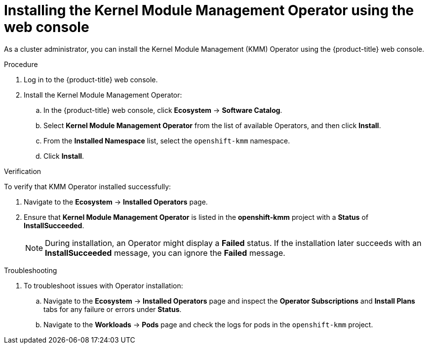 // Module included in the following assemblies:
//
// * hardware_enablement/kmm-kernel-module-management.adoc

:_mod-docs-content-type: PROCEDURE
[id="kmm-install-using-web-console_{context}"]
= Installing the Kernel Module Management Operator using the web console

As a cluster administrator, you can install the Kernel Module Management (KMM) Operator using the {product-title} web console.

.Procedure

. Log in to the {product-title} web console.
. Install the Kernel Module Management Operator:
.. In the {product-title} web console, click *Ecosystem* -> *Software Catalog*.

.. Select *Kernel Module Management Operator* from the list of available Operators, and then click *Install*.

.. From the *Installed Namespace* list, select the `openshift-kmm` namespace.

..  Click *Install*.

.Verification

To verify that KMM Operator installed successfully:

. Navigate to the *Ecosystem* -> *Installed Operators* page.
. Ensure that *Kernel Module Management Operator* is listed in the *openshift-kmm* project with a *Status* of *InstallSucceeded*.
+
[NOTE]
====
During installation, an Operator might display a *Failed* status. If the installation later succeeds with an *InstallSucceeded* message, you can ignore the *Failed* message.
====

.Troubleshooting
. To troubleshoot issues with Operator installation:
+
.. Navigate to the *Ecosystem* -> *Installed Operators* page and inspect the *Operator Subscriptions* and *Install Plans* tabs for any failure or errors under *Status*.
.. Navigate to the *Workloads* -> *Pods* page and check the logs for pods in the `openshift-kmm` project.
